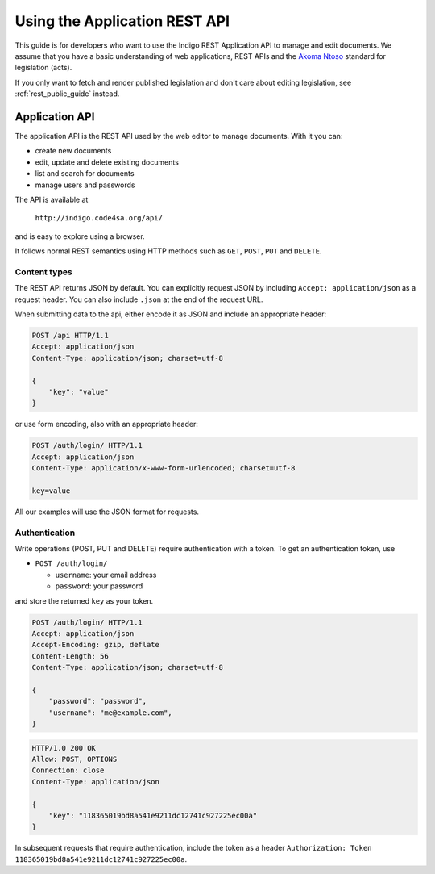 .. _rest_app_guide:

Using the Application REST API
==============================

This guide is for developers who want to use the Indigo REST Application API to
manage and edit documents. We assume that you have a basic understanding of web
applications, REST APIs and the `Akoma Ntoso <http://www.akomantoso.org/>`_
standard for legislation (acts).

If you only want to fetch and render published legislation and don't care
about editing legislation, see :ref:`rest_public_guide` instead.

Application API
---------------

The application API is the REST API used by the web editor to manage documents. With it you can:

* create new documents
* edit, update and delete existing documents
* list and search for documents
* manage users and passwords

The API is available at

    ``http://indigo.code4sa.org/api/``

and is easy to explore using a browser.

It follows normal REST semantics using HTTP methods such as ``GET``, ``POST``, ``PUT`` and ``DELETE``.

Content types
^^^^^^^^^^^^^

The REST API returns JSON by default. You can explicitly request JSON by including ``Accept: application/json``
as a request header. You can also include ``.json`` at the end of the request URL.

When submitting data to the api, either encode it as JSON and include an appropriate header:

.. code-block:: HTTP

    POST /api HTTP/1.1
    Accept: application/json
    Content-Type: application/json; charset=utf-8
    
    {
        "key": "value"
    }

or use form encoding, also with an appropriate header:

.. code-block:: HTTP

    POST /auth/login/ HTTP/1.1
    Accept: application/json
    Content-Type: application/x-www-form-urlencoded; charset=utf-8
   
    key=value


All our examples will use the JSON format for requests.

Authentication
^^^^^^^^^^^^^^

Write operations (POST, PUT and DELETE) require authentication with a token. To get an authentication token,
use

* ``POST /auth/login/``

  * ``username``: your email address 
  * ``password``: your password

and store the returned ``key`` as your token.

.. code-block:: HTTP

    POST /auth/login/ HTTP/1.1
    Accept: application/json
    Accept-Encoding: gzip, deflate
    Content-Length: 56
    Content-Type: application/json; charset=utf-8

    {
        "password": "password",
        "username": "me@example.com",
    }

.. code-block:: HTTP

    HTTP/1.0 200 OK
    Allow: POST, OPTIONS
    Connection: close
    Content-Type: application/json

    {
        "key": "118365019bd8a541e9211dc12741c927225ec00a"
    }

In subsequent requests that require authentication, include the token as a header ``Authorization: Token 118365019bd8a541e9211dc12741c927225ec00a``.

.. seealso::

   For more information on token authentication, see the `authentication documentation for the Django Rest Framework <http://www.django-rest-framework.org/api-guide/authentication/#tokenauthentication>`_.
